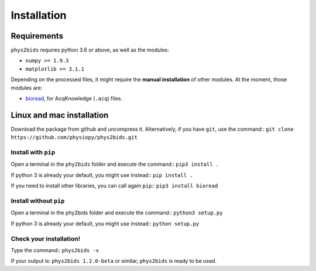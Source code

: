 .. _installation:

============
Installation
============

Requirements
------------

``phys2bids`` requires python 3.6 or above, as well as the modules:

- ``numpy >= 1.9.3``
- ``matplotlib >= 3.1.1``

Depending on the processed files, it might require the **manual installation** of other modules.
At the moment, those modules are:

- `bioread`_, for AcqKnowledge (``.acq``) files.

.. _`bioread`: https://github.com/uwmadison-chm/bioread

Linux and mac installation
--------------------------

Download the package from github and uncompress it.
Alternatively, if you have ``git``, use the command::
``git clone https://github.com/physiopy/phys2bids.git``

Install with ``pip``
^^^^^^^^^^^^^^^^^^^^

Open a terminal in the ``phy2bids`` folder and execute the command::
``pip3 install .``

If python 3 is already your default, you might use instead::
``pip install .``

If you need to install other libraries, you can call again ``pip``::
``pip3 install bioread``

Install without ``pip``
^^^^^^^^^^^^^^^^^^^^^^^

Open a terminal in the phy2bids folder and execute the command::
``python3 setup.py``

If python 3 is already your default, you might use instead::
``python setup.py``

Check your installation!
^^^^^^^^^^^^^^^^^^^^^^^^

Type the command::
``phys2bids -v``

If your output is: ``phys2bids 1.2.0-beta`` or similar, ``phys2bids`` is ready to be used.
